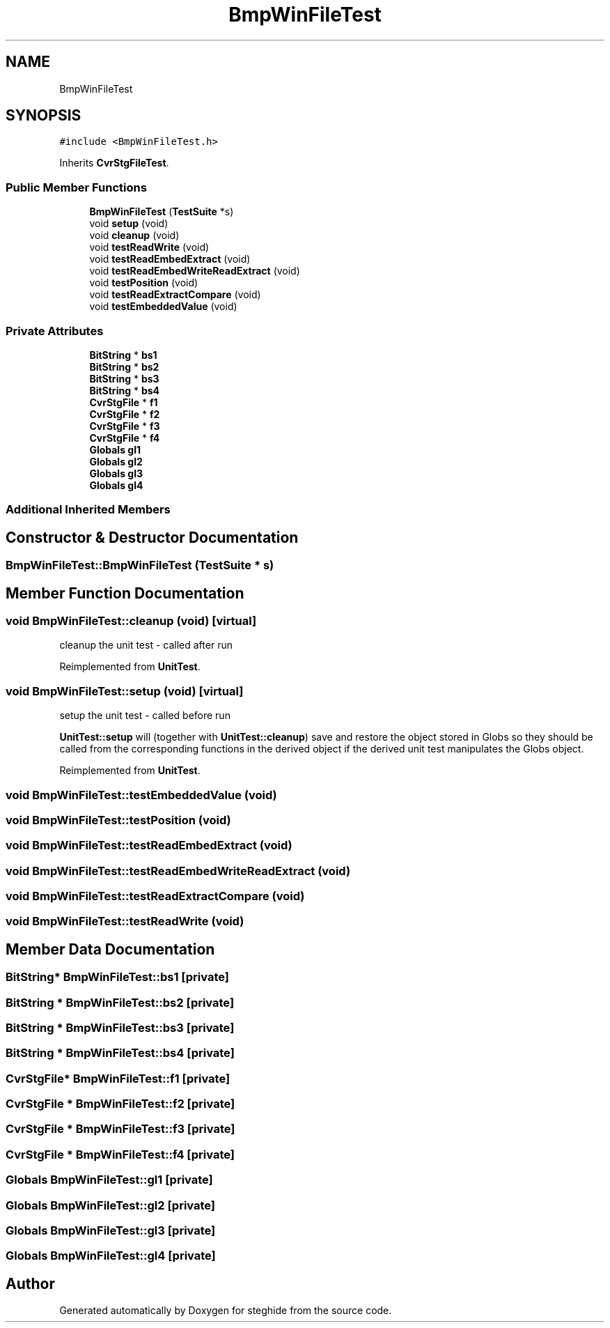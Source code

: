 .TH "BmpWinFileTest" 3 "Thu Aug 17 2017" "Version 0.5.1" "steghide" \" -*- nroff -*-
.ad l
.nh
.SH NAME
BmpWinFileTest
.SH SYNOPSIS
.br
.PP
.PP
\fC#include <BmpWinFileTest\&.h>\fP
.PP
Inherits \fBCvrStgFileTest\fP\&.
.SS "Public Member Functions"

.in +1c
.ti -1c
.RI "\fBBmpWinFileTest\fP (\fBTestSuite\fP *s)"
.br
.ti -1c
.RI "void \fBsetup\fP (void)"
.br
.ti -1c
.RI "void \fBcleanup\fP (void)"
.br
.ti -1c
.RI "void \fBtestReadWrite\fP (void)"
.br
.ti -1c
.RI "void \fBtestReadEmbedExtract\fP (void)"
.br
.ti -1c
.RI "void \fBtestReadEmbedWriteReadExtract\fP (void)"
.br
.ti -1c
.RI "void \fBtestPosition\fP (void)"
.br
.ti -1c
.RI "void \fBtestReadExtractCompare\fP (void)"
.br
.ti -1c
.RI "void \fBtestEmbeddedValue\fP (void)"
.br
.in -1c
.SS "Private Attributes"

.in +1c
.ti -1c
.RI "\fBBitString\fP * \fBbs1\fP"
.br
.ti -1c
.RI "\fBBitString\fP * \fBbs2\fP"
.br
.ti -1c
.RI "\fBBitString\fP * \fBbs3\fP"
.br
.ti -1c
.RI "\fBBitString\fP * \fBbs4\fP"
.br
.ti -1c
.RI "\fBCvrStgFile\fP * \fBf1\fP"
.br
.ti -1c
.RI "\fBCvrStgFile\fP * \fBf2\fP"
.br
.ti -1c
.RI "\fBCvrStgFile\fP * \fBf3\fP"
.br
.ti -1c
.RI "\fBCvrStgFile\fP * \fBf4\fP"
.br
.ti -1c
.RI "\fBGlobals\fP \fBgl1\fP"
.br
.ti -1c
.RI "\fBGlobals\fP \fBgl2\fP"
.br
.ti -1c
.RI "\fBGlobals\fP \fBgl3\fP"
.br
.ti -1c
.RI "\fBGlobals\fP \fBgl4\fP"
.br
.in -1c
.SS "Additional Inherited Members"
.SH "Constructor & Destructor Documentation"
.PP 
.SS "BmpWinFileTest::BmpWinFileTest (\fBTestSuite\fP * s)"

.SH "Member Function Documentation"
.PP 
.SS "void BmpWinFileTest::cleanup (void)\fC [virtual]\fP"
cleanup the unit test - called after run 
.PP
Reimplemented from \fBUnitTest\fP\&.
.SS "void BmpWinFileTest::setup (void)\fC [virtual]\fP"
setup the unit test - called before run
.PP
\fBUnitTest::setup\fP will (together with \fBUnitTest::cleanup\fP) save and restore the object stored in Globs so they should be called from the corresponding functions in the derived object if the derived unit test manipulates the Globs object\&. 
.PP
Reimplemented from \fBUnitTest\fP\&.
.SS "void BmpWinFileTest::testEmbeddedValue (void)"

.SS "void BmpWinFileTest::testPosition (void)"

.SS "void BmpWinFileTest::testReadEmbedExtract (void)"

.SS "void BmpWinFileTest::testReadEmbedWriteReadExtract (void)"

.SS "void BmpWinFileTest::testReadExtractCompare (void)"

.SS "void BmpWinFileTest::testReadWrite (void)"

.SH "Member Data Documentation"
.PP 
.SS "\fBBitString\fP* BmpWinFileTest::bs1\fC [private]\fP"

.SS "\fBBitString\fP * BmpWinFileTest::bs2\fC [private]\fP"

.SS "\fBBitString\fP * BmpWinFileTest::bs3\fC [private]\fP"

.SS "\fBBitString\fP * BmpWinFileTest::bs4\fC [private]\fP"

.SS "\fBCvrStgFile\fP* BmpWinFileTest::f1\fC [private]\fP"

.SS "\fBCvrStgFile\fP * BmpWinFileTest::f2\fC [private]\fP"

.SS "\fBCvrStgFile\fP * BmpWinFileTest::f3\fC [private]\fP"

.SS "\fBCvrStgFile\fP * BmpWinFileTest::f4\fC [private]\fP"

.SS "\fBGlobals\fP BmpWinFileTest::gl1\fC [private]\fP"

.SS "\fBGlobals\fP BmpWinFileTest::gl2\fC [private]\fP"

.SS "\fBGlobals\fP BmpWinFileTest::gl3\fC [private]\fP"

.SS "\fBGlobals\fP BmpWinFileTest::gl4\fC [private]\fP"


.SH "Author"
.PP 
Generated automatically by Doxygen for steghide from the source code\&.

